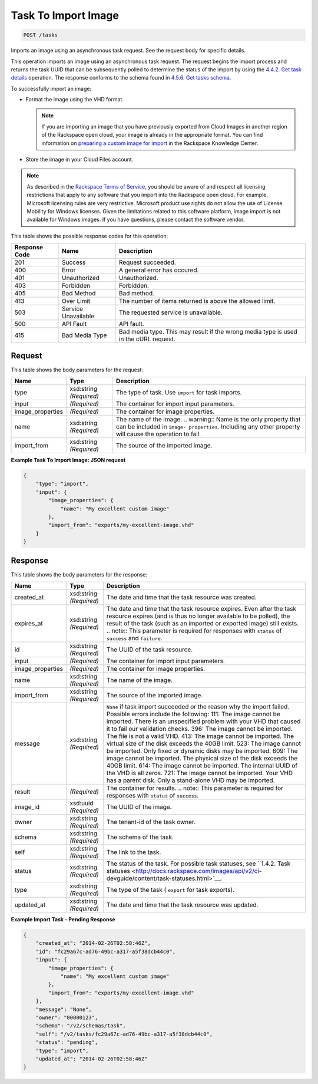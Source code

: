 
.. THIS OUTPUT IS GENERATED FROM THE WADL. DO NOT EDIT.

Task To Import Image
^^^^^^^^^^^^^^^^^^^^^^^^^^^^^^^^^^^^^^^^^^^^^^^^^^^^^^^^^^^^^^^^^^^^^^^^^^^^^^^^

.. code::

    POST /tasks

Imports an image using an asynchronous task request. See the request body for specific details.

This operation imports an image using an asynchronous task request. The request begins the import process and returns the task UUID that can be subsequently polled to determine the status of the import by using the `4.4.2. Get task details <http://docs.rackspace.com/images/api/v2/ci-devguide/content/GET_getTask_tasks__taskID__Image_Task_Calls.html>`__ operation. The response conforms to the schema found in `4.5.6. Get tasks schema <http://docs.rackspace.com/images/api/v2/ci-devguide/content/GET_getTasksSchemas_schemas_tasks_Schema_Calls.html>`__.

To successfully import an image: 



*  Format the image using the VHD format.
   
   .. note::
      If you are importing an image that you have previously exported from Cloud Images in another region of the Rackspace open cloud, your image is already in the appropriate format. You can find information on `preparing a custom image for import <http://www.rackspace.com/knowledge_center/article/preparing-an-image-for-import-into-the-rackspace-open-cloud>`__ in the Rackspace Knowledge Center.
*  Store the image in your Cloud Files account.


.. note::
   As described in the `Rackspace Terms of Service <http://docs.rackspace.com/images/api/v2/ci-devguide/content/ch_image-service-dev-overview.html>`__, you should be aware of and respect all licensing restrictions that apply to any software that you import into the Rackspace open cloud. For example, Microsoft licensing rules are very restrictive. Microsoft product use rights do not allow the use of License Mobility for Windows licenses. Given the limitations related to this software platform, image import is not available for Windows images. If you have questions, please contact the software vendor. 
   
   



This table shows the possible response codes for this operation:


+--------------------------+-------------------------+-------------------------+
|Response Code             |Name                     |Description              |
+==========================+=========================+=========================+
|201                       |Success                  |Request succeeded.       |
+--------------------------+-------------------------+-------------------------+
|400                       |Error                    |A general error has      |
|                          |                         |occured.                 |
+--------------------------+-------------------------+-------------------------+
|401                       |Unauthorized             |Unauthorized.            |
+--------------------------+-------------------------+-------------------------+
|403                       |Forbidden                |Forbidden.               |
+--------------------------+-------------------------+-------------------------+
|405                       |Bad Method               |Bad method.              |
+--------------------------+-------------------------+-------------------------+
|413                       |Over Limit               |The number of items      |
|                          |                         |returned is above the    |
|                          |                         |allowed limit.           |
+--------------------------+-------------------------+-------------------------+
|503                       |Service Unavailable      |The requested service is |
|                          |                         |unavailable.             |
+--------------------------+-------------------------+-------------------------+
|500                       |API Fault                |API fault.               |
+--------------------------+-------------------------+-------------------------+
|415                       |Bad Media Type           |Bad media type. This may |
|                          |                         |result if the wrong      |
|                          |                         |media type is used in    |
|                          |                         |the cURL request.        |
+--------------------------+-------------------------+-------------------------+


Request
""""""""""""""""






This table shows the body parameters for the request:

+--------------------------+-------------------------+-------------------------+
|Name                      |Type                     |Description              |
+==========================+=========================+=========================+
|type                      |xsd:string *(Required)*  |The type of task. Use    |
|                          |                         |``import`` for task      |
|                          |                         |imports.                 |
+--------------------------+-------------------------+-------------------------+
|input                     |*(Required)*             |The container for import |
|                          |                         |input parameters.        |
+--------------------------+-------------------------+-------------------------+
|image_properties          |*(Required)*             |The container for image  |
|                          |                         |properties.              |
+--------------------------+-------------------------+-------------------------+
|name                      |xsd:string *(Required)*  |The name of the image.   |
|                          |                         |.. warning:: Name is the |
|                          |                         |only property that can   |
|                          |                         |be included in ``image-  |
|                          |                         |properties``. Including  |
|                          |                         |any other property will  |
|                          |                         |cause the operation to   |
|                          |                         |fail.                    |
+--------------------------+-------------------------+-------------------------+
|import_from               |xsd:string *(Required)*  |The source of the        |
|                          |                         |imported image.          |
+--------------------------+-------------------------+-------------------------+





**Example Task To Import Image: JSON request**


.. code::

    {
        "type": "import",
        "input": {
            "image_properties": {
                "name": "My excellent custom image"
            }, 
            "import_from": "exports/my-excellent-image.vhd"
        }
    }


Response
""""""""""""""""


This table shows the body parameters for the response:

+-----------------+--------------+---------------------------------------------+
|Name             |Type          |Description                                  |
+=================+==============+=============================================+
|created_at       |xsd:string    |The date and time that the task resource was |
|                 |*(Required)*  |created.                                     |
+-----------------+--------------+---------------------------------------------+
|expires_at       |xsd:string    |The date and time that the task resource     |
|                 |*(Required)*  |expires. Even after the task resource        |
|                 |              |expires (and is thus no longer available to  |
|                 |              |be polled), the result of the task (such as  |
|                 |              |an imported or exported image) still exists. |
|                 |              |.. note:: This parameter is required for     |
|                 |              |responses with ``status`` of ``success`` and |
|                 |              |``failure``.                                 |
+-----------------+--------------+---------------------------------------------+
|id               |xsd:string    |The UUID of the task resource.               |
|                 |*(Required)*  |                                             |
+-----------------+--------------+---------------------------------------------+
|input            |*(Required)*  |The container for import input parameters.   |
+-----------------+--------------+---------------------------------------------+
|image_properties |*(Required)*  |The container for image properties.          |
+-----------------+--------------+---------------------------------------------+
|name             |xsd:string    |The name of the image.                       |
|                 |*(Required)*  |                                             |
+-----------------+--------------+---------------------------------------------+
|import_from      |xsd:string    |The source of the imported image.            |
|                 |*(Required)*  |                                             |
+-----------------+--------------+---------------------------------------------+
|message          |xsd:string    |``None`` if task import succeeded or the     |
|                 |*(Required)*  |reason why the import failed. Possible       |
|                 |              |errors include the following: 111: The image |
|                 |              |cannot be imported. There is an unspecified  |
|                 |              |problem with your VHD that caused it to fail |
|                 |              |our validation checks. 396: The image cannot |
|                 |              |be imported. The file is not a valid VHD.    |
|                 |              |413: The image cannot be imported. The       |
|                 |              |virtual size of the disk exceeds the 40GB    |
|                 |              |limit. 523: The image cannot be imported.    |
|                 |              |Only fixed or dynamic disks may be imported. |
|                 |              |609: The image cannot be imported. The       |
|                 |              |physical size of the disk exceeds the 40GB   |
|                 |              |limit. 614: The image cannot be imported.    |
|                 |              |The internal UUID of the VHD is all zeros.   |
|                 |              |721: The image cannot be imported. Your VHD  |
|                 |              |has a parent disk. Only a stand-alone VHD    |
|                 |              |may be imported.                             |
+-----------------+--------------+---------------------------------------------+
|result           |*(Required)*  |The container for results. .. note:: This    |
|                 |              |parameter is required for responses with     |
|                 |              |``status`` of ``success``.                   |
+-----------------+--------------+---------------------------------------------+
|image_id         |xsd:uuid      |The UUID of the image.                       |
|                 |*(Required)*  |                                             |
+-----------------+--------------+---------------------------------------------+
|owner            |xsd:string    |The tenant-id of the task owner.             |
|                 |*(Required)*  |                                             |
+-----------------+--------------+---------------------------------------------+
|schema           |xsd:string    |The schema of the task.                      |
|                 |*(Required)*  |                                             |
+-----------------+--------------+---------------------------------------------+
|self             |xsd:string    |The link to the task.                        |
|                 |*(Required)*  |                                             |
+-----------------+--------------+---------------------------------------------+
|status           |xsd:string    |The status of the task. For possible task    |
|                 |*(Required)*  |statuses, see ` 1.4.2. Task statuses         |
|                 |              |<http://docs.rackspace.com/images/api/v2/ci- |
|                 |              |devguide/content/task-statuses.html>`__.     |
+-----------------+--------------+---------------------------------------------+
|type             |xsd:string    |The type of the task ( ``export`` for task   |
|                 |*(Required)*  |exports).                                    |
+-----------------+--------------+---------------------------------------------+
|updated_at       |xsd:string    |The date and time that the task resource was |
|                 |*(Required)*  |updated.                                     |
+-----------------+--------------+---------------------------------------------+





**Example Import Task - Pending Response**


.. code::

    {
        "created_at": "2014-02-26T02:58:46Z", 
        "id": "fc29a67c-ad76-49bc-a317-a5f38dcb44c0", 
        "input": {
            "image_properties": {
                "name": "My excellent custom image"
            }, 
            "import_from": "exports/my-excellent-image.vhd"
        }, 
        "message": "None", 
        "owner": "00000123", 
        "schema": "/v2/schemas/task", 
        "self": "/v2/tasks/fc29a67c-ad76-49bc-a317-a5f38dcb44c0", 
        "status": "pending", 
        "type": "import", 
        "updated_at": "2014-02-26T02:58:46Z"
    }
     

